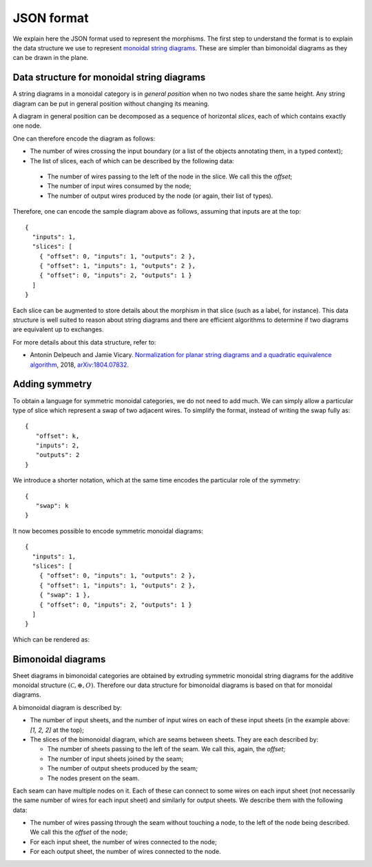 .. _page-json_format:

.. highlight:: JSON

JSON format
===========

We explain here the JSON format used to represent the morphisms.
The first step to understand the format is to explain the data
structure we use to represent `monoidal string diagrams <https://en.wikipedia.org/wiki/String_diagram>`_.
These are  simpler than bimonoidal diagrams as they can be drawn in the plane.

Data structure for monoidal string diagrams
-------------------------------------------

A string diagrams in a monoidal category is in *general position* when no two nodes share the same height.
Any string diagram can be put in general position without changing its meaning.

A diagram in general position can be decomposed as a sequence of horizontal *slices*, each of which
contains exactly one node.

.. image:: monoidal_diagram.svg

One can therefore encode the diagram as follows:

* The number of wires crossing the input boundary (or a list of the objects annotating them, in a typed context);
* The list of slices, each of which can be described by the following data:

 + The number of wires passing to the left of the node in the slice. We call this the *offset*;
 + The number of input wires consumed by the node;
 + The number of output wires produced by the node (or again, their list of types).

Therefore, one can encode the sample diagram above as follows, assuming that inputs are at the top::

   {
     "inputs": 1,
     "slices": [
       { "offset": 0, "inputs": 1, "outputs": 2 },
       { "offset": 1, "inputs": 1, "outputs": 2 },
       { "offset": 0, "inputs": 2, "outputs": 1 }
     ]
   }

Each slice can be augmented to store details about the morphism in that slice (such as a label, for instance).
This data structure is well suited to reason about string diagrams and there are efficient algorithms to determine
if two diagrams are equivalent up to exchanges.

For more details about this data structure, refer to:

* Antonin Delpeuch and Jamie Vicary. `Normalization for planar string diagrams and a quadratic equivalence algorithm <https://arxiv.org/pdf/1804.07832.pdf>`_, 2018, `arXiv:1804.07832 <https://arxiv.org/abs/1804.07832>`_.

Adding symmetry
---------------

To obtain a language for symmetric monoidal categories, we do not need to add much.
We can simply allow a particular type of slice which represent a swap of two adjacent wires.
To simplify the format, instead of writing the swap fully as::

   {
      "offset": k,
      "inputs": 2,
      "outputs": 2
   }

We introduce a shorter notation, which at the same time encodes the particular role of the symmetry::

   {
      "swap": k
   }

It now becomes possible to encode symmetric monoidal diagrams::

   {
     "inputs": 1,
     "slices": [
       { "offset": 0, "inputs": 1, "outputs": 2 },
       { "offset": 1, "inputs": 1, "outputs": 2 },
       { "swap": 1 },
       { "offset": 0, "inputs": 2, "outputs": 1 }
     ]
   }

Which can be rendered as:

.. image:: symmetric_monoidal_diagram.svg

Bimonoidal diagrams
-------------------

Sheet diagrams in bimonoidal categories are obtained by extruding symmetric monoidal string diagrams for
the additive monoidal structure :math:`(\mathcal{C}, \oplus, O)`.
Therefore our data structure for bimonoidal diagrams is based on that for monoidal diagrams.

.. image:: sheet_diagram.svg

A bimonoidal diagram is described by:

* The number of input sheets, and the number of input wires on each of these input sheets (in the example above: `[1, 2, 2]` at the top);
* The slices of the bimonoidal diagram, which are seams between sheets. They are each described by:

  + The number of sheets passing to the left of the seam. We call this, again, the *offset*;
  + The number of input sheets joined by the seam;
  + The number of output sheets produced by the seam;
  + The nodes present on the seam.

Each seam can have multiple nodes on it. Each of these can connect to some wires on each input sheet
(not necessarily the same number of wires for each input sheet) and similarly for output sheets.
We describe them with the following data:

* The number of wires passing through the seam without touching a node, to the left of the node being
  described. We call this the *offset* of the node;
* For each input sheet, the number of wires connected to the node;
* For each output sheet, the number of wires connected to the node.


